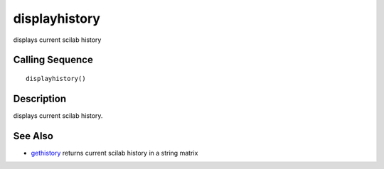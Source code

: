 


displayhistory
==============

displays current scilab history



Calling Sequence
~~~~~~~~~~~~~~~~


::

    displayhistory()




Description
~~~~~~~~~~~

displays current scilab history.



See Also
~~~~~~~~


+ `gethistory`_ returns current scilab history in a string matrix


.. _gethistory: gethistory.html


